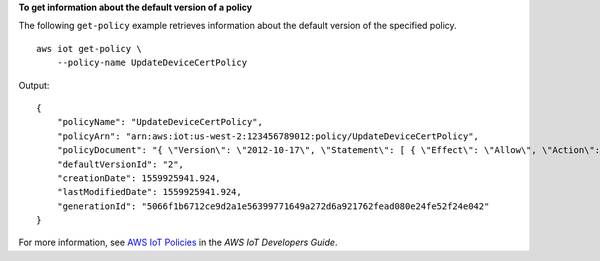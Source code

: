 **To get information about the default version of a policy**

The following ``get-policy`` example retrieves information about the default version of the specified policy. ::

    aws iot get-policy \
        --policy-name UpdateDeviceCertPolicy

Output::

    {
        "policyName": "UpdateDeviceCertPolicy",
        "policyArn": "arn:aws:iot:us-west-2:123456789012:policy/UpdateDeviceCertPolicy",
        "policyDocument": "{ \"Version\": \"2012-10-17\", \"Statement\": [ { \"Effect\": \"Allow\", \"Action\":  \"iot:UpdateCertificate\", \"Resource\": \"*\" } ] }",
        "defaultVersionId": "2",
        "creationDate": 1559925941.924,
        "lastModifiedDate": 1559925941.924,
        "generationId": "5066f1b6712ce9d2a1e56399771649a272d6a921762fead080e24fe52f24e042"
    }

For more information, see `AWS IoT Policies <https://docs.aws.amazon.com/iot/latest/developerguide/iot-policies.html>`__ in the *AWS IoT Developers Guide*.

